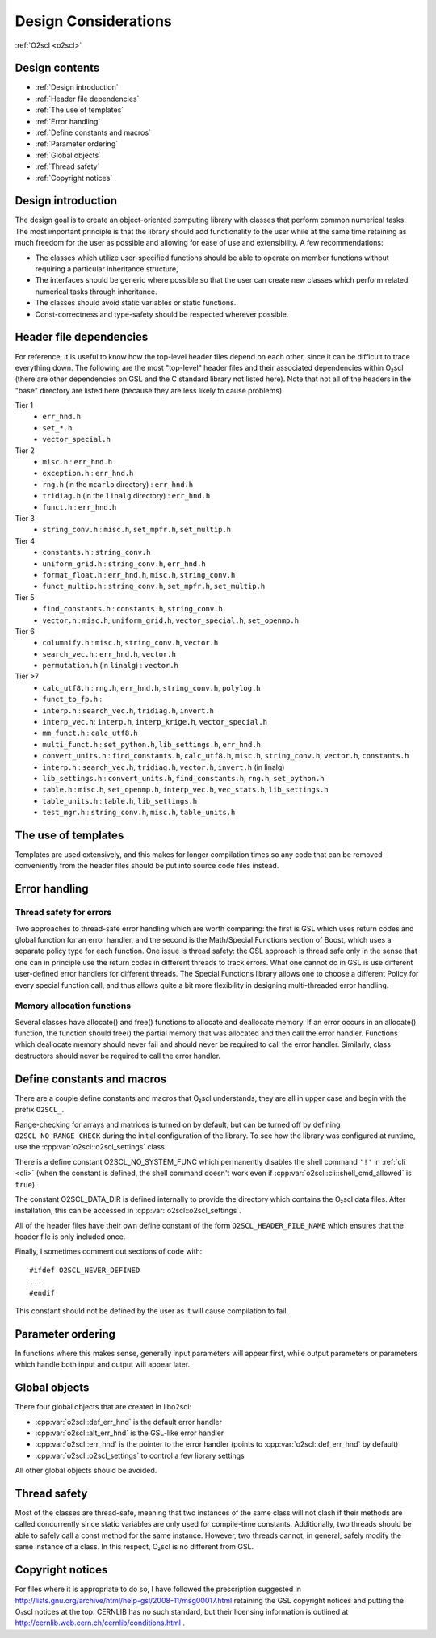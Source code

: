 Design Considerations
=====================

:ref:`O2scl <o2scl>`

Design contents
---------------

- :ref:`Design introduction`
- :ref:`Header file dependencies`
- :ref:`The use of templates`
- :ref:`Error handling`
- :ref:`Define constants and macros`
- :ref:`Parameter ordering`
- :ref:`Global objects`
- :ref:`Thread safety`
- :ref:`Copyright notices`

Design introduction
-------------------

The design goal is to create an object-oriented computing library
with classes that perform common numerical tasks. The most
important principle is that the library should add functionality
to the user while at the same time retaining as much freedom for
the user as possible and allowing for ease of use and extensibility. 
A few recommendations:

- The classes which utilize user-specified functions
  should be able to operate on member functions without requiring
  a particular inheritance structure,
- The interfaces should be generic where possible so that the user can
  create new classes which perform related numerical tasks through
  inheritance.
- The classes should avoid static variables or static functions.
- Const-correctness and type-safety should be respected wherever possible.

Header file dependencies
------------------------
    
For reference, it is useful to know how the top-level header files
depend on each other, since it can be difficult to trace everything
down. The following are the most "top-level" header files and their
associated dependencies within O₂scl (there are other
dependencies on GSL and the C standard library not listed here). Note
that not all of the headers in the "base" directory are listed here
(because they are less likely to cause problems)

Tier 1
  - ``err_hnd.h``
  - ``set_*.h``
  - ``vector_special.h``
    
Tier 2    
  - ``misc.h`` : ``err_hnd.h``
  - ``exception.h`` : ``err_hnd.h``
  - ``rng.h`` (in the ``mcarlo`` directory) : ``err_hnd.h``
  - ``tridiag.h`` (in the ``linalg`` directory) : ``err_hnd.h``
  - ``funct.h`` : ``err_hnd.h``
    
Tier 3
  - ``string_conv.h`` : ``misc.h``, ``set_mpfr.h``, ``set_multip.h``
    
Tier 4
  - ``constants.h`` : ``string_conv.h``
  - ``uniform_grid.h`` : ``string_conv.h``, ``err_hnd.h``
  - ``format_float.h`` : ``err_hnd.h``, ``misc.h``, ``string_conv.h``
  - ``funct_multip.h`` : ``string_conv.h``, ``set_mpfr.h``,
    ``set_multip.h``
    
Tier 5
  - ``find_constants.h`` : ``constants.h``, ``string_conv.h``
  - ``vector.h`` : ``misc.h``, ``uniform_grid.h``,
    ``vector_special.h``, ``set_openmp.h``
    
Tier 6
  - ``columnify.h`` : ``misc.h``, ``string_conv.h``, ``vector.h``
  - ``search_vec.h`` : ``err_hnd.h``, ``vector.h``
  - ``permutation.h`` (in ``linalg``) : ``vector.h``

Tier >7    
  - ``calc_utf8.h`` : ``rng.h``, ``err_hnd.h``, ``string_conv.h``,
    ``polylog.h``
  - ``funct_to_fp.h`` :
  - ``interp.h`` : ``search_vec.h``, ``tridiag.h``, ``invert.h``
  - ``interp_vec.h``: ``interp.h``, ``interp_krige.h``, ``vector_special.h``
  - ``mm_funct.h`` : ``calc_utf8.h``
  - ``multi_funct.h`` : ``set_python.h``, ``lib_settings.h``, ``err_hnd.h``
  - ``convert_units.h`` : ``find_constants.h``, ``calc_utf8.h``,
    ``misc.h``, ``string_conv.h``, ``vector.h``, ``constants.h``
  - ``interp.h`` : ``search_vec.h``, ``tridiag.h``, ``vector.h``,
    ``invert.h`` (in linalg)
  - ``lib_settings.h`` : ``convert_units.h``, ``find_constants.h``,
    ``rng.h``, ``set_python.h``
  - ``table.h`` : ``misc.h``, ``set_openmp.h``, ``interp_vec.h``,
    ``vec_stats.h``, ``lib_settings.h``
  - ``table_units.h`` : ``table.h``, ``lib_settings.h``
  - ``test_mgr.h`` : ``string_conv.h``, ``misc.h``, ``table_units.h``

The use of templates
--------------------
    
Templates are used extensively, and this makes for longer
compilation times so any code that can be removed conveniently
from the header files should be put into source code files
instead. 

Error handling
--------------

Thread safety for errors
^^^^^^^^^^^^^^^^^^^^^^^^

Two approaches to thread-safe error handling which are worth
comparing: the first is GSL which uses return codes and global
function for an error handler, and the second is the Math/Special
Functions section of Boost, which uses a separate policy type for
each function. One issue is thread safety: the GSL approach is
thread safe only in the sense that one can in principle use the
return codes in different threads to track errors. What one cannot
do in GSL is use different user-defined error handlers for
different threads. The Special Functions library allows one to
choose a different Policy for every special function call, and
thus allows quite a bit more flexibility in designing
multi-threaded error handling.

Memory allocation functions
^^^^^^^^^^^^^^^^^^^^^^^^^^^

Several classes have allocate() and free() functions to allocate
and deallocate memory. If an error occurs in an allocate()
function, the function should free() the partial memory that was
allocated and then call the error handler. Functions which
deallocate memory should never fail and should never be required
to call the error handler. Similarly, class destructors should
never be required to call the error handler.

Define constants and macros
---------------------------

There are a couple define constants and macros that O₂scl
understands, they are all in upper case and begin with the prefix
``O2SCL_``.

Range-checking for arrays and matrices is turned on by default, but
can be turned off by defining ``O2SCL_NO_RANGE_CHECK`` during the
initial configuration of the library. To see how the library was
configured at runtime, use the :cpp:var:`o2scl::o2scl_settings` class.

There is a define constant O2SCL_NO_SYSTEM_FUNC which permanently
disables the shell command ``'!'`` in :ref:`cli <cli>` (when the 
constant is defined, the shell command doesn't work even if
:cpp:var:`o2scl::cli::shell_cmd_allowed` is ``true``). 

The constant O2SCL_DATA_DIR is defined internally to provide the
directory which contains the O₂scl data files. After
installation, this can be accessed in :cpp:var:`o2scl::o2scl_settings`.

All of the header files have their own define constant of the form
``O2SCL_HEADER_FILE_NAME`` which ensures that the header file is only
included once.

Finally, I sometimes comment out sections of code with::

  #ifdef O2SCL_NEVER_DEFINED
  ...
  #endif

This constant should not be defined by the user as it will cause
compilation to fail.

Parameter ordering
------------------

In functions where this makes sense, generally input parameters will
appear first, while output parameters or parameters which handle both
input and output will appear later.
    
Global objects
--------------

There four global objects that are created in libo2scl:

- :cpp:var:`o2scl::def_err_hnd` is the default error handler
- :cpp:var:`o2scl::alt_err_hnd` is the GSL-like error handler 
- :cpp:var:`o2scl::err_hnd` is the pointer to the error handler (points to
  :cpp:var:`o2scl::def_err_hnd` by default)
- :cpp:var:`o2scl::o2scl_settings` to control a few library settings

All other global objects should be avoided.

Thread safety
-------------

Most of the classes are thread-safe, meaning that two instances of the
same class will not clash if their methods are called concurrently
since static variables are only used for compile-time constants.
Additionally, two threads should be able to safely call a const method
for the same instance. However, two threads cannot, in general, safely
modify the same instance of a class. In this respect, O₂scl is no
different from GSL.
    
.. Documentation design
   --------------------
    
   The commands \\comment and \\endcomment delineate comments about
   the documentation that are present in the header files but don't
   ever show up in the HTML or LaTeX documentation. 

Copyright notices
-----------------

For files where it is appropriate to do so, I have followed the
prescription suggested in
http://lists.gnu.org/archive/html/help-gsl/2008-11/msg00017.html
retaining the GSL copyright notices and putting the O₂scl notices at
the top. CERNLIB has no such standard, but their licensing information
is outlined at http://cernlib.web.cern.ch/cernlib/conditions.html .

